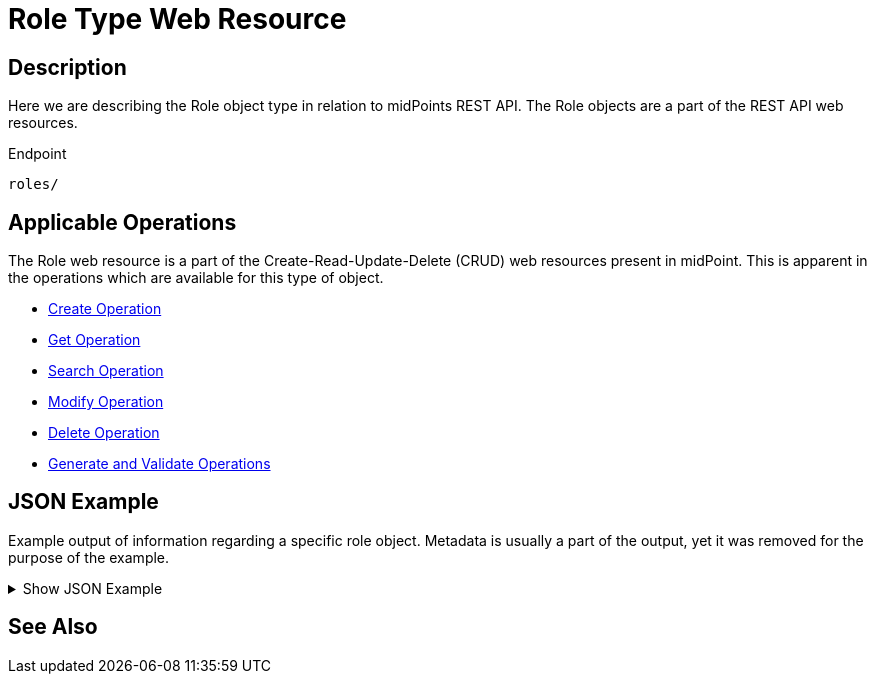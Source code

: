 = Role Type Web Resource
:page-nav-title: REST API Role Type Resource
:page-display-order: 300
// :page-since: "4.4"
// :page-since-improved: [ "4.5", "4.6", "4.7", "4.8" ]

== Description

Here we are describing the Role object type in relation to midPoints REST API. The
Role objects are a part of the REST API web resources.

.Endpoint
[source, http]
----
roles/
----

== Applicable Operations

The Role web resource is a part of the Create-Read-Update-Delete (CRUD) web resources
present in midPoint. This is apparent in the operations which are available for this type of object.

- xref:/midpoint/reference/interfaces/rest/operations/create-op-rest/[Create Operation]
- xref:/midpoint/reference/interfaces/rest/operations/get-op-rest/[Get Operation]
- xref:/midpoint/reference/interfaces/rest/operations/search-op-rest/[Search Operation]
- xref:/midpoint/reference/interfaces/rest/operations/modify-op-rest/[Modify Operation]
- xref:/midpoint/reference/interfaces/rest/operations/delete-op-rest/[Delete Operation]
- xref:/midpoint/reference/interfaces/rest/operations/generate-and-validate-concrete-op-rest/[Generate and Validate Operations]

== JSON Example

Example output of information regarding a specific role object. Metadata is usually a
part of the output, yet it was removed for the purpose of the example.

.Show JSON Example
[%collapsible]
====
[source, http]
----
TODO
----
====

== See Also
